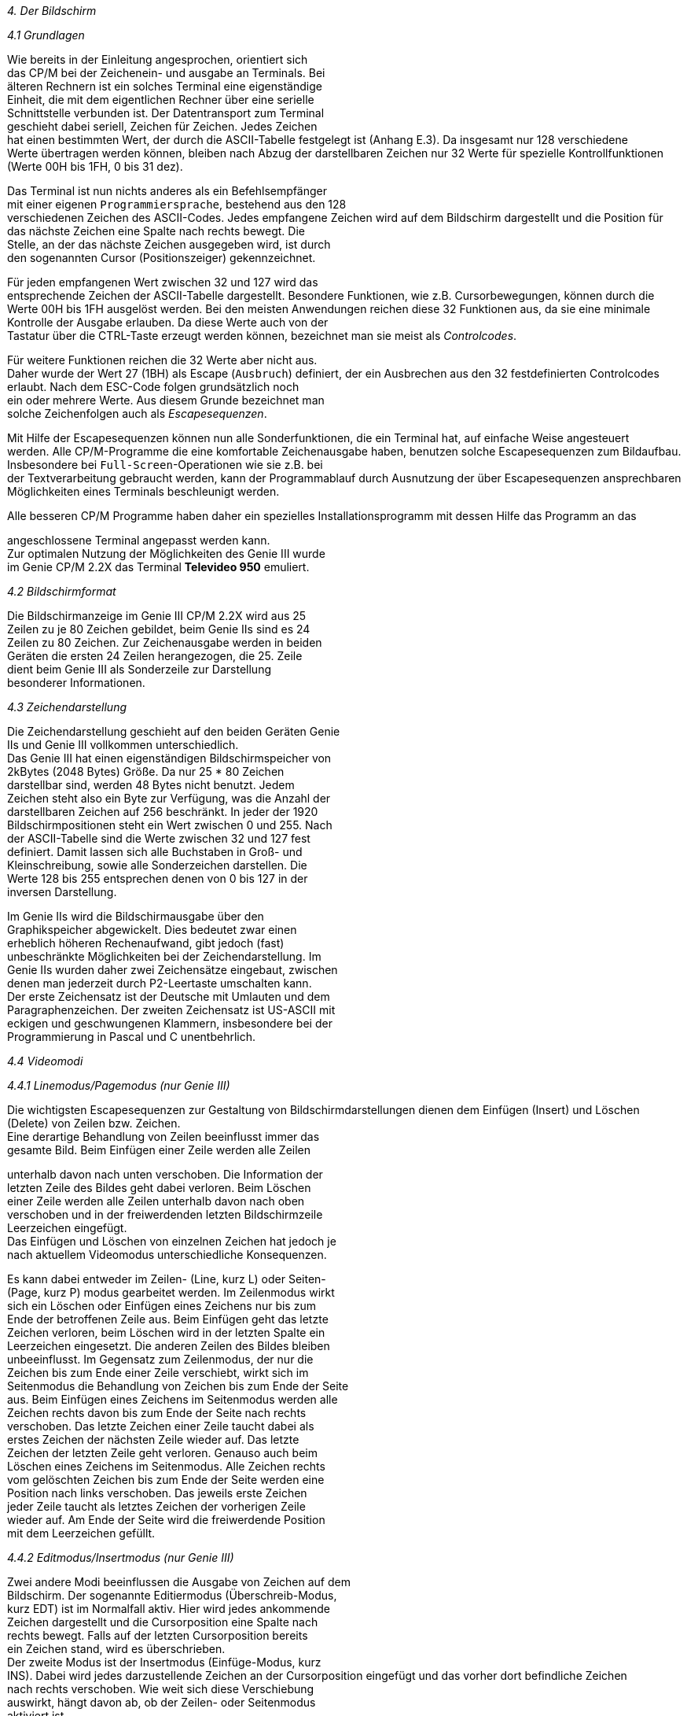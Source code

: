 
// page_length " 66"

// margin_top " 6"

// header_margin " 3"

// footer_margin " 3"

// .po " 10"

// .pn " 1"

// ?? dot "he" " Kapitel 4                                      Bildschirm"

// .fo "(c) 1986 by Klaus K{mpf Softwareentwicklung           4-#"
_4. Der Bildschirm_

_4.1 Grundlagen_

Wie  bereits in der Einleitung angesprochen,  orientiert sich  +
das  CP/M bei der Zeichenein- und ausgabe an  Terminals.  Bei  +
älteren Rechnern ist ein solches Terminal eine eigenständige  +
Einheit,  die mit dem eigentlichen Rechner über eine serielle  +
Schnittstelle verbunden ist.  Der Datentransport zum Terminal  +
geschieht dabei seriell,  Zeichen für Zeichen.  Jedes Zeichen  +
hat einen bestimmten Wert,  der durch die ASCII-Tabelle festgelegt  ist (Anhang E.3).  Da insgesamt nur 128  verschiedene  +
Werte übertragen werden können,  bleiben nach Abzug der  darstellbaren  Zeichen nur 32 Werte für spezielle  Kontrollfunktionen (Werte 00H bis 1FH, 0 bis 31 dez).

Das  Terminal ist nun nichts anderes als ein Befehlsempfänger  +
mit einer eigenen `Programmiersprache`, bestehend aus den 128  +
verschiedenen Zeichen des ASCII-Codes.  Jedes empfangene Zeichen wird auf dem Bildschirm dargestellt und die Position für  +
das  nächste  Zeichen eine Spalte  nach  rechts  bewegt.  Die  +
Stelle, an der das nächste Zeichen ausgegeben wird, ist durch  +
den sogenannten Cursor (Positionszeiger) gekennzeichnet. 

Für  jeden  empfangenen  Wert zwischen 32 und  127  wird  das  +
entsprechende  Zeichen der ASCII-Tabelle dargestellt.  Besondere Funktionen,  wie z.B. Cursorbewegungen, können durch die  +
Werte 00H bis 1FH ausgelöst werden. Bei den meisten Anwendungen  reichen diese 32 Funktionen aus,  da sie  eine  minimale  +
Kontrolle  der Ausgabe erlauben.  Da diese Werte auch von der  +
Tastatur über die CTRL-Taste erzeugt werden können,  bezeichnet man sie meist als _Controlcodes_.

Für  weitere Funktionen reichen die 32 Werte aber nicht  aus.  +
Daher  wurde der Wert 27 (1BH) als Escape (`Ausbruch`)  definiert, der ein Ausbrechen aus den 32 festdefinierten Controlcodes  erlaubt.  Nach dem ESC-Code folgen grundsätzlich  noch  +
ein  oder  mehrere Werte.  Aus diesem Grunde  bezeichnet  man  +
solche Zeichenfolgen auch als _Escapesequenzen_.

Mit Hilfe der Escapesequenzen können nun alle  Sonderfunktionen,  die  ein Terminal hat,  auf einfache Weise  angesteuert  +
werden. Alle CP/M-Programme die eine komfortable Zeichenausgabe  haben,  benutzen solche Escapesequenzen zum Bildaufbau.  +
Insbesondere bei `Full-Screen`-Operationen wie sie  z.B.  bei  +
der  Textverarbeitung  gebraucht werden,  kann der  Programmablauf  durch  Ausnutzung der über Escapesequenzen  ansprechbaren Möglichkeiten eines Terminals  beschleunigt werden.


Alle  besseren CP/M Programme haben daher ein spezielles  Installationsprogramm  mit  dessen  Hilfe das Programm  an  das 

angeschlossene Terminal angepasst werden kann. +
Zur  optimalen Nutzung der Möglichkeiten des Genie III  wurde  +
im Genie CP/M 2.2X das Terminal **Televideo 950** emuliert.


_4.2 Bildschirmformat_

Die  Bildschirmanzeige im Genie III CP/M 2.2X wird  aus  25  +
Zeilen zu je 80 Zeichen gebildet,  beim Genie IIs sind es  24  +
Zeilen  zu 80 Zeichen.  Zur Zeichenausgabe werden  in  beiden  +
Geräten  die  ersten 24 Zeilen herangezogen,  die  25.  Zeile  +
dient   beim  Genie  III  als  Sonderzeile  zur   Darstellung  +
besonderer Informationen.


_4.3 Zeichendarstellung_

Die Zeichendarstellung geschieht auf den beiden Geräten Genie  +
IIs und Genie III vollkommen unterschiedlich. +
Das Genie III hat einen eigenständigen Bildschirmspeicher von  +
2kBytes  (2048  Bytes)  Größe.   Da  nur  25  *  80   Zeichen  +
darstellbar  sind,  werden  48  Bytes  nicht  benutzt.  Jedem  +
Zeichen steht also ein Byte zur Verfügung, was die Anzahl der  +
darstellbaren  Zeichen auf 256 beschränkt.  In jeder der 1920  +
Bildschirmpositionen steht ein Wert zwischen 0 und 255.  Nach  +
der  ASCII-Tabelle  sind die Werte zwischen 32 und  127  fest  +
definiert.  Damit  lassen sich alle Buchstaben  in  Groß- und  +
Kleinschreibung,  sowie  alle Sonderzeichen  darstellen.  Die  +
Werte  128  bis  255 entsprechen denen von 0 bis 127  in  der  +
inversen Darstellung.

Im   Genie   IIs   wird  die   Bildschirmausgabe   über   den  +
Graphikspeicher   abgewickelt.   Dies  bedeutet  zwar   einen  +
erheblich   höheren   Rechenaufwand,   gibt   jedoch   (fast)  +
unbeschränkte  Möglichkeiten bei der  Zeichendarstellung.  Im  +
Genie IIs wurden daher zwei Zeichensätze eingebaut,  zwischen  +
denen man jederzeit durch P2-Leertaste umschalten kann. +
Der  erste Zeichensatz ist der Deutsche mit Umlauten und  dem  +
Paragraphenzeichen.  Der zweiten Zeichensatz ist US-ASCII mit  +
eckigen  und  geschwungenen Klammern,  insbesondere  bei  der  +
Programmierung in Pascal und C unentbehrlich.


_4.4 Videomodi_

_4.4.1 Linemodus/Pagemodus                   (nur Genie III)_

Die  wichtigsten  Escapesequenzen  zur Gestaltung  von  Bildschirmdarstellungen dienen dem Einfügen (Insert) und  Löschen  +
(Delete) von Zeilen bzw. Zeichen. +
Eine  derartige  Behandlung von Zeilen beeinflusst immer  das  +
gesamte  Bild.  Beim Einfügen einer Zeile werden alle  Zeilen 

unterhalb  davon nach unten verschoben.  Die Information  der  +
letzten  Zeile des Bildes geht dabei verloren.  Beim  Löschen  +
einer  Zeile  werden alle Zeilen unterhalb  davon  nach  oben  +
verschoben  und in der freiwerdenden letzten  Bildschirmzeile  +
Leerzeichen eingefügt. +
Das  Einfügen und Löschen von einzelnen Zeichen hat jedoch je  +
nach aktuellem Videomodus unterschiedliche Konsequenzen.

Es kann dabei entweder im Zeilen- (Line, kurz L) oder Seiten-  +
(Page,  kurz P) modus gearbeitet werden. Im Zeilenmodus wirkt  +
sich  ein  Löschen oder Einfügen eines Zeichens nur  bis  zum  +
Ende der betroffenen Zeile aus. Beim Einfügen geht das letzte  +
Zeichen verloren, beim Löschen wird in der letzten Spalte ein  +
Leerzeichen eingesetzt. Die anderen Zeilen des Bildes bleiben  +
unbeeinflusst.  Im  Gegensatz zum Zeilenmodus,  der  nur  die  +
Zeichen  bis zum Ende einer Zeile verschiebt,  wirkt sich  im  +
Seitenmodus die Behandlung von Zeichen bis zum Ende der Seite  +
aus.  Beim Einfügen eines Zeichens im Seitenmodus werden alle  +
Zeichen  rechts  davon  bis zum Ende der  Seite  nach  rechts  +
verschoben.  Das  letzte Zeichen einer Zeile taucht dabei als  +
erstes  Zeichen  der nächsten Zeile wieder  auf.  Das  letzte  +
Zeichen  der letzten Zeile geht verloren.  Genauso auch  beim  +
Löschen  eines Zeichens im Seitenmodus.  Alle Zeichen  rechts  +
vom  gelöschten  Zeichen bis zum Ende der Seite  werden  eine  +
Position  nach links verschoben.  Das jeweils  erste  Zeichen  +
jeder  Zeile taucht als letztes Zeichen der vorherigen  Zeile  +
wieder auf.  Am Ende der Seite wird die freiwerdende Position  +
mit dem Leerzeichen gefüllt.


_4.4.2 Editmodus/Insertmodus                 (nur Genie III)_

Zwei andere Modi beeinflussen die Ausgabe von Zeichen auf dem  +
Bildschirm.  Der  sogenannte Editiermodus (Überschreib-Modus,  +
kurz EDT) ist im Normalfall aktiv. Hier wird jedes ankommende  +
Zeichen  dargestellt und die Cursorposition eine Spalte  nach  +
rechts bewegt.  Falls auf der letzten Cursorposition  bereits  +
ein Zeichen stand, wird es überschrieben. +
Der  zweite  Modus ist der Insertmodus  (Einfüge-Modus,  kurz  +
INS).  Dabei wird jedes darzustellende Zeichen an der Cursorposition  eingefügt und das vorher dort  befindliche  Zeichen  +
nach  rechts  verschoben.  Wie weit sich  diese  Verschiebung  +
auswirkt,  hängt  davon ab,  ob der Zeilen- oder  Seitenmodus  +
aktiviert ist.

Welcher  Modus  der jeweiligen Modipaare  eingeschaltet  ist,  +
wird  in  der Statuszeile durch einen der vier  verschiedenen  +
Kürzel EDTL, EDTP, INSL oder INSP angezeigt. +

// .pa ""

<<<
_4.4.3 Zeilenüberlauf_

Ein weiterer Modus,  der Zeilenüberlauf (Vertical Wrap),  bestimmt das Verhalten der Bildschirmausgabe bei Erreichen  der  +
letzten Zeilenposition.  Im Normalfall ist der Zeilenüberlauf  +
eingeschaltet  und nach der Ausgabe eines Zeichens in der 80.  +
Spalte  wird der Cursor automatisch in die erste  Spalte  der  +
nächsten  Zeile  gesetzt.  Nach Schreiben der  letzten  Bildschirmposition  wird der gesamte Bildschirminhalt eine  Zeile  +
nach  oben  verschoben und der Cursor an den Anfang der  frei  +
werdenden  letzten Zeile gesetzt.  Da dabei die  erste  Bildschirmzeile  verloren geht,  kann man den Zeilenüberlauf auch  +
abschalten und das `Hochlaufen` des Bildes  unterdrücken.  In  +
diesem  Fall wird der Cursor nicht mehr in die nächste  Zeile  +
verschoben,  sondern bleibt in der letzten Spalte stehen. Die  +
erste  Spalte der nächsten Zeile wird erst durch Empfang  der  +
beiden Codes CR (0DH,  13 dez) und LF (0AH, 10 dez) erreicht.  +
Um  eine  flüssige Zeichenausgabe zu  gewährleisten,  muß  in  +
diesem  Fall  die Anzahl der ausgegebenen Zeichen  pro  Zeile  +
mitgezählt werden und nach dem jeweils 80.  Zeichen CR und LF  +
eingeschoben  werden.  Dies geschieht z.B.  im BASIC oder bei  +
dem Datenbankprogramm dBase II.


_4.5 Die 25. Zeile                           (nur Genie III)_

_4.5.1 Verwendung als Statuszeile_

In  der  Statuszeile werden alle für den  Benutzer  wichtigen  +
Informationen dargestellt, dazu gehören:

- das gewählte Diskettenlaufwerk +
- der gewählte Benutzerbereich +
- der Videomodus +
- der Wochentag +
- das Datum +
- die Uhrzeit

Alle diese Informationen werden in der Reihenfolge,  wie  sie  +
hier aufgezählt sind, von links nach rechts dargestellt. +
Die  eigentliche  Statuszeile wird im Speicher aufgebaut  und  +
bei jeder Änderung in die 25.  Bildschirmzeile  kopiert.  Das  +
heißt, daß auch bei anderer Nutzung der 25. Zeile die Statuszeile immer aktualisiert wird. +
Beim  Rückmelden  der Statuszeile (vgl.  Anhang B,  ESC Z  1)  +
werden  auch nicht die 80 Zeichen  der  25.  Bildschirmzeile,  +
sondern  die  80 Zeichen der intern  verwalteten  Statuszeile  +
ausgegeben. +

// .pa ""

<<<
_4.5.2 Verwendung als Benutzerzeile_

Bei  manchen Anwendungen kann es sich als nützlich  erweisen,  +
auch den Status des ablaufenden Programms dem Benutzer mitzuteilen. Zu diesem Zweck wurde die Benutzerzeile eingerichtet.  +
Über eine bestimmte Escapesequenz (siehe Anhang B) können bis  +
zu  80 Zeichen als Benutzerzeile gespeichert werden,  die Anzeige erfolgt erst über eine weitere Escapesequenz.  Dies hat  +
den Vorteil, daß die Benutzerzeile `im Hintergrund` aufgebaut  +
werden kann und erst nach Eintrag aller Informationen  dargestellt  wird.  Auch der Inhalt der Benutzerzeile kann an  das  +
laufende Programm rückgemeldet werden.


_4.5.3 Abschalten der 25. Zeile_

Die  25.  Zeile  kann entweder bei  der  Systemkonfigurierung  +
(Kap.  7)  oder  über  eine Escapesequenz (siehe  unten  oder  +
Anhang B) abgeschaltet werden.


_4.6  Zeichenattribute_

Im  Gegensatz zum emulierten Terminal Televideo 950,  wird im  +
Genie  III  - technisch  bedingt -  nur ein  Attribut  unterstützt,  die inverse Darstellung. Im Genie IIs CP/M 2.2X wird  +
zusätzlich das Attribute **Unterstrichen** verarbeitet. +
Bei  der  Installation von CP/M-Programmen auf  das  Terminal  +
Televideo  950  zeigt sich jedoch,  daß  diese  das  Attribut  +
`halbe  Helligkeit`  dem  Attribut  `Invers`  vorziehen.  Aus  +
diesem Grund werden auch die Escapesequenzen für die Ein- und  +
Ausschaltung   der  halben  Helligkeit  erkannt,   aber   als  +
Invertierung  verarbeitet.   Dabei  ergibt  sich  jedoch  ein  +
Problem. Das Leerzeichen wird in voller und halber Helligkeit  +
identisch angezeigt und manche Programme verzichten daher bei  +
der Ausgabe von Leerzeichen auf die Rücknahme des Attributes.  +
Aus  diesem  Grunde wird das Attribut `halbe Helligkeit`  nur  +
bei darstellbaren Zeichen als Invertierung interpretiert, das  +
Leerzeichen  jedoch  ohne  Attribut  verarbeitet.   Dies  ist  +
insbesondere  bei der Installation des Programms Multiplan zu  +
beachten !


_4.7 Cursorattribute_

Das Genie III bietet wegen seines eigenständigen  Bildschirm- +
Controllers,    bei   der   Darstellung   des   Cursorsymbols  +
verschiedene  Möglichkeiten.   Aus  diesen  Darstellungsarten  +
wurden folgende vier gewählt, die auch vom Televideo-Terminal  +
unterstützt werden: +

// .pa ""

<<<
- blinkender Block +
  Der  Cursor wird als blinkender weisser Block  dargestellt.    +
  In  dieser Art ist er bei invertierter Schrift am besten zu    +
  erkennen. +
- stehender Block +
  Der Cursor wird als ständig sichtbarer weisser Block darge   +
  stellt. +
- blinkender Strich +
  Der Cursor wird als blinkender Unterstrich dargestellt. +
- stehender Strich +
  Der Cursor wird als stehender Unterstrich dargestellt.

Ein  weiteres wählbares Cursorattribut schaltet die  Darstellung des Cursors ab, der Cursor ist dann nicht sichtbar. +
Da  beim Genie IIs die gesamte Bildschirmausgabe per Software  +
gesteuert wird, ist das Attribut `blinken` bei der Cursordarstellung nicht wirksam und wird wie `stehend` interpretiert.


_4.8 Monitormodus                           (nur Genie III)_

Normalerweise  können nur die Werte zwischen 32 und 127  bzw.  +
160 und 255 zur Anzeige gebracht werden. Um jedoch den gesamten  Zeichensatz von 256 Zeichen auszunutzen,  ist auch den  +
Werte  zwischen  0 und 31 je ein  Zeichen  zugewiesen.  Diese  +
Werte  können  nur über den sogenannten  Monitormodus  dargestellt  werden.  Jedes  der 32 Zeichen stellt ein  spezielles  +
Graphikzeichen  dar,   das  gemäß  des  ASCII-Standards   den  +
jeweiligen Controlcode ersetzt.

Diese  besondere Ausgabeart dient vor allem der  Installation  +
von Fremdprogrammen.  Bei eingeschaltetem Monitormodus werden  +
die  empfangenen Controlcodes und Escapesequenzen nicht  mehr  +
als  Befehle interpretiert,  sondern  direkt  angezeigt.  Der  +
Monitormodus  ist über eine Escapesequenz ein- und ausschaltbar.

Eine  genaue Übersicht über die verwendeten Kürzel zeigt  die  +
Zeichensatztabelle im Anhang E.


_4.9 Rückmeldung von Werten_

Eine Besonderheit der Videoroutine ist die Möglichkeit,  auch  +
Werte  zurückzumelden.  Diese  Rückmeldung geschieht über  den  +
Tastaturkanal,  d.h.  daß rückgemeldete Zeichen wie  Eingaben  +
von  der Tastatur behandelt werden.  Neben der aktuellen Cursorposition  können beim Genie III auch komplette Zeilen  auf  +
diese Art übergeben werden. +
Besonders interessant ist beim Genie III die Rückmeldung  bei  +
der  Status- und Benutzerzeile.  Ein laufendes Programm  kann  +
durch  Anforderung der Statuszeile z.B.  jederzeit das  Datum 

und die Uhrzeit abfragen. Ein entsprechendes Beispielprogramm  +
in BASIC ist am Ende von Anhang B gegeben. +
Jede  Rückmeldung wird mit dem Controlcode CR (0DH,  13  dez)  +
abgeschlossen,  um eine Eingabe (z.B.  im BASIC über `INPUT`)  +
zu  ermöglichen.  Da  im Basic zwischen je zwei Befehlen  die  +
Tastatur  abgefragt wird,  kommt es zwischen der Ausgabe  der  +
Escapesequenz über `PRINT` und der Übernahme der rückgemeldeten  Werte durch `INPUT` oder `INKEY` zum Verlust eines  Zeichens.  Aus  diesem Grunde gibt es in der Systemkonfiguration  +
(Kapitel 7.1) die Möglichkeit, vor jede Rückmeldung ein Leerzeichen zu setzen, daß vom Basic dann abgefangen wird.


_4.10 Steuersequenzen_

Auf  den  nächsten  Seiten wird nur  eine  Kurzübersicht  der  +
möglichen  Videobefehle in der Form von Controlcodes und  Escapesequenzen  gegeben.  Für jeden Befehl ist auf der  linken  +
Seite der Controlcode bzw. die Escapesequenz, der (die) hexadezimale und dezimale Wert(e) sowie die Kurzschreibweise nach  +
dem ASCII-Standard aufgeführt. Auf der rechten Seite befindet  +
sich  die  Bezeichnung in Englisch und eine deutsche  Kurzbeschreibung. Eine ausführliche Behandlung der Befehle befindet  +
sich im Anhang B. +
Da  sich die CP/M 2.2X Versionen für die Geräte Genie III und  +
Genie  IIs in den unterstützten Control- und  Escapesequenzen  +
unterscheiden,  sind  die Sequenzen,  die nur auf  einem  der  +
Geräte wirksam sind,  zusätzlich gekennzeichnet. (2) bedeuten  +
`nur Genie IIs` und (3) `nur Genie III`.


_4.10.1 Cursorbewegungen_

     CTRL-H   08    8  BS     Backspace +
                              Cursor ein Zeichen nach links

     CTRL-I   09    9  HT     Horizontal Tab +
                              Cursor zum nächsten Tab

     CTRL-J   0A   10  LF     Linefeed +
                              Cursor eine Zeile nach unten

     CTRL-K   0B   11  VT     Cursor Up +
                              Cursor eine Zeile nach oben

     CTRL-L   0C   12  FF     Cursor Forward +
                              Cursor ein Zeichen nach rechts

     CTRL-M   0D   13  CR     Carriage Return +
                              Cursor zum Anfang der Zeile +

// .pa ""

<<<
     CTRL-V   16   22  SYN    Cursor Down +
                              Cursor eine Zeile nach unten

     CTRL-ß   1E   30  RS     Home +
                              Cursor in die linke obere Ecke

     CTRL-_   1F   31  VS     New Line +
                              Cursor zum Anfang der nächsten +
                              Zeile

     ESC =  1B 3D  27 61      Cursor Address in Page +
                              Neue  Cursorposition  innerhalb  +
                              der Seite wählen


_4.10.2 Löschbefehle_

     CTRL-Z   1A   26  SUB    Clear Screen +
                              Seite mit dem Leerzeichen  fül                              len, Cursor home

     ESC T  1B 54  27 84      Clear to End of Line +
                              Bis   zum  Zeilenende  mit  dem  +
                              Leerzeichen auffüllen

(3)  ESC t  1B 74  27 106     Clear to End of Line to Null +
                              Bis zum Zeilenende löschen

     ESC Y  1B 59  27 89      Clear to End of Page +
                              Bis  zum  Seitenende  mit   dem  +
                              Leerzeichen auffüllen

(3)  ESC y  1B 79  27 121     Clear to End of Page to Null +
                              Bis zum Seitenende löschen

     ESC *  1B 2A  27 42      Clear All to Null +
                              Seite löschen

(3)  ESC +  1B 2B  27 43      Clear Unprotected +
                              Ganze Seite mit dem Leerzeichen  +
                              auffüllen



_4.10.3 Editierbefehle_

     ESC E  1B 45  27 69      Insert Line +
                              Zeile einfügen

     ESC R  1B 52  27 82      Delete Line +
                              Zeile löschen


(3)  ESC Q  1B 51  27 81      Insert Character +
                              Zeichen einfügen

(3)  ESC W  1B 57  27 87      Delete Character +
                              Zeichen löschen


_4.10.4 Wahl des Videomodus_

(3)  ESC N  1B 4E  27 78      Page Edit +
                              Seiteneditierung aktivieren

(3)  ESC O  1B 4F  27 79      Line Edit +
                              Zeileneditierung aktivieren

(3)  ESC q  1B 71  27 113     Insert Mode On +
                              Einfügemodus einschalten

(3)  ESC r  1B 72  27 114     Insert Mode Off +
                              Einfügemodus ausschalten

     ESC v  1B 76  27 118     Vertical Wrap On +
                              Zeilenüberlauf einschalten

     ESC w  1B 77  27 119     Vertical Wrap Off +
                              Zeilenüberlauf ausschalten


_4.10.5 Wahl des Attributes_

     ESC )  1B 29  27 41      Half Intensity On +
                              Invertierung (ohne Leerzeichen)  +
                              einschalten

     ESC (  1B 28  27 40      Half Intensity Off +
                              Invertierung ausschalten

     ESC .  1B 2E  27 46      Set Cursor Attribute +
                              Cursorsymbol wählen

     ESC G  1B 47  27 71      Set Video Attribute +
                              Zeichenattribut wählen


_4.10.6 Status- und Benutzerzeile_

(3)  ESC g  1B 67  27 103     Display User Line +
                              Benutzerzeile anzeigen

(3)  ESC h  1B 68  27 104     Display Status Line +
                              Statuszeile anzeigen


(3)  ESC f  1B 66  27 102     Load User Line +
                              Benutzerzeile laden


_4.10.7 Monitormodus_

(3)  ESC U  1B 55  27 85      Enter Monitor Mode +
                              Monitormodus einschalten

(3)  ESC X  1B 58  27 88      Exit Monitor Mode +
                              Monitormodus ausschalten


_4.10.8 Setzen der Systemparameter_ +
         Nicht Televideo kompatibel !

     ESC _   1B 5F  27 95     Systemparameter setzen



_4.10.9 Rückmeldung von Werten_

(3)  ESC 6  1B 36  27 54      Send Line +
                              Cursorzeile rückmelden

     ESC ?  1B 3F  27 63      Read Cursor Address in Page +
                              Cursorposition rückmelden

     ESC M  1B 4D  27 77      Transmit Terminal ID +
                              Versionsnummer   und  Speicher                              größe rückmelden

(3)  ESC Z  1B 5A  27 90      Send User/Status Line +
                              Benutzer- oder      Statuszeile  +
                              rückmelden



_4.10.10 Sonderfunktionen_

     CTRL-G    07     7  BEL  Bell +
                              Piepston ausgeben

(3)  ESC P  1B 50  27 80      Page Print with CR LF +
                              Bildschirm ausdrucken

(3)  ESC e  1B 65  27 101     Load Substitute +
                              Leerzeichen ersetzen +

// .pa ""

<<<

